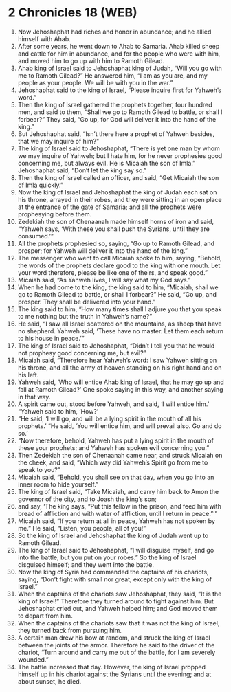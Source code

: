* 2 Chronicles 18 (WEB)
:PROPERTIES:
:ID: WEB/14-2CH18
:END:

1. Now Jehoshaphat had riches and honor in abundance; and he allied himself with Ahab.
2. After some years, he went down to Ahab to Samaria. Ahab killed sheep and cattle for him in abundance, and for the people who were with him, and moved him to go up with him to Ramoth Gilead.
3. Ahab king of Israel said to Jehoshaphat king of Judah, “Will you go with me to Ramoth Gilead?” He answered him, “I am as you are, and my people as your people. We will be with you in the war.”
4. Jehoshaphat said to the king of Israel, “Please inquire first for Yahweh’s word.”
5. Then the king of Israel gathered the prophets together, four hundred men, and said to them, “Shall we go to Ramoth Gilead to battle, or shall I forbear?” They said, “Go up, for God will deliver it into the hand of the king.”
6. But Jehoshaphat said, “Isn’t there here a prophet of Yahweh besides, that we may inquire of him?”
7. The king of Israel said to Jehoshaphat, “There is yet one man by whom we may inquire of Yahweh; but I hate him, for he never prophesies good concerning me, but always evil. He is Micaiah the son of Imla.” Jehoshaphat said, “Don’t let the king say so.”
8. Then the king of Israel called an officer, and said, “Get Micaiah the son of Imla quickly.”
9. Now the king of Israel and Jehoshaphat the king of Judah each sat on his throne, arrayed in their robes, and they were sitting in an open place at the entrance of the gate of Samaria; and all the prophets were prophesying before them.
10. Zedekiah the son of Chenaanah made himself horns of iron and said, “Yahweh says, ‘With these you shall push the Syrians, until they are consumed.’”
11. All the prophets prophesied so, saying, “Go up to Ramoth Gilead, and prosper; for Yahweh will deliver it into the hand of the king.”
12. The messenger who went to call Micaiah spoke to him, saying, “Behold, the words of the prophets declare good to the king with one mouth. Let your word therefore, please be like one of theirs, and speak good.”
13. Micaiah said, “As Yahweh lives, I will say what my God says.”
14. When he had come to the king, the king said to him, “Micaiah, shall we go to Ramoth Gilead to battle, or shall I forbear?” He said, “Go up, and prosper. They shall be delivered into your hand.”
15. The king said to him, “How many times shall I adjure you that you speak to me nothing but the truth in Yahweh’s name?”
16. He said, “I saw all Israel scattered on the mountains, as sheep that have no shepherd. Yahweh said, ‘These have no master. Let them each return to his house in peace.’”
17. The king of Israel said to Jehoshaphat, “Didn’t I tell you that he would not prophesy good concerning me, but evil?”
18. Micaiah said, “Therefore hear Yahweh’s word: I saw Yahweh sitting on his throne, and all the army of heaven standing on his right hand and on his left.
19. Yahweh said, ‘Who will entice Ahab king of Israel, that he may go up and fall at Ramoth Gilead?’ One spoke saying in this way, and another saying in that way.
20. A spirit came out, stood before Yahweh, and said, ‘I will entice him.’ “Yahweh said to him, ‘How?’
21. “He said, ‘I will go, and will be a lying spirit in the mouth of all his prophets.’ “He said, ‘You will entice him, and will prevail also. Go and do so.’
22. “Now therefore, behold, Yahweh has put a lying spirit in the mouth of these your prophets; and Yahweh has spoken evil concerning you.”
23. Then Zedekiah the son of Chenaanah came near, and struck Micaiah on the cheek, and said, “Which way did Yahweh’s Spirit go from me to speak to you?”
24. Micaiah said, “Behold, you shall see on that day, when you go into an inner room to hide yourself.”
25. The king of Israel said, “Take Micaiah, and carry him back to Amon the governor of the city, and to Joash the king’s son;
26. and say, ‘The king says, “Put this fellow in the prison, and feed him with bread of affliction and with water of affliction, until I return in peace.”’”
27. Micaiah said, “If you return at all in peace, Yahweh has not spoken by me.” He said, “Listen, you people, all of you!”
28. So the king of Israel and Jehoshaphat the king of Judah went up to Ramoth Gilead.
29. The king of Israel said to Jehoshaphat, “I will disguise myself, and go into the battle; but you put on your robes.” So the king of Israel disguised himself; and they went into the battle.
30. Now the king of Syria had commanded the captains of his chariots, saying, “Don’t fight with small nor great, except only with the king of Israel.”
31. When the captains of the chariots saw Jehoshaphat, they said, “It is the king of Israel!” Therefore they turned around to fight against him. But Jehoshaphat cried out, and Yahweh helped him; and God moved them to depart from him.
32. When the captains of the chariots saw that it was not the king of Israel, they turned back from pursuing him.
33. A certain man drew his bow at random, and struck the king of Israel between the joints of the armor. Therefore he said to the driver of the chariot, “Turn around and carry me out of the battle, for I am severely wounded.”
34. The battle increased that day. However, the king of Israel propped himself up in his chariot against the Syrians until the evening; and at about sunset, he died.
